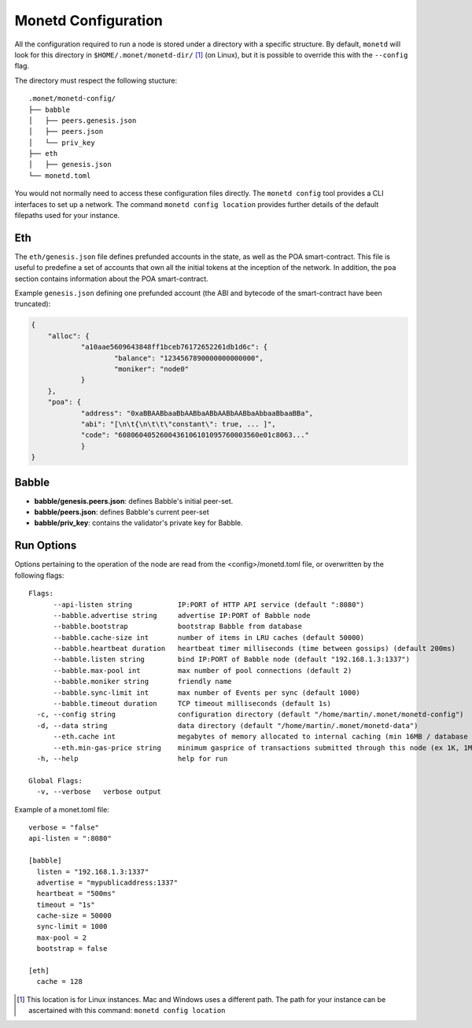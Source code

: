 .. _monetd_configuration_rst:

Monetd Configuration
====================

All the configuration required to run a node is stored under a directory with a
specific structure. By default, ``monetd`` will look for this directory in
``$HOME/.monet/monetd-dir/`` [1]_ (on Linux), but it is possible to override 
this with the ``--config`` flag.

The directory must respect the following stucture:

::
  
  .monet/monetd-config/
  ├── babble
  │   ├── peers.genesis.json
  │   ├── peers.json
  │   └── priv_key
  ├── eth
  │   ├── genesis.json
  └── monetd.toml

You would not normally need to access these configuration files directly. The
``monetd config`` tool provides a CLI interfaces to set up a network. The
command ``monetd config location`` provides further details of the default 
filepaths used for your instance.

Eth
---

The ``eth/genesis.json`` file defines prefunded accounts in the state, as well
as the POA smart-contract. This file is useful to predefine a set of accounts
that own all the initial tokens at the inception of the network. In addition,
the ``poa`` section contains information about the POA smart-contract.

Example ``genesis.json`` defining one prefunded account (the ABI and bytecode
of the smart-contract have been truncated):

.. code:: json

    {
        "alloc": {
                "a10aae5609643848ff1bceb76172652261db1d6c": {
                        "balance": "1234567890000000000000",
                        "moniker": "node0"
                }
        },
        "poa": {
                "address": "0xaBBAABbaaBbAABbaABbAABbAABbaAbbaaBbaaBBa",
                "abi": "[\n\t{\n\t\t\"constant\": true, ... ]",
                "code": "6080604052600436106101095760003560e01c8063..."
                }
    }

Babble
------

-  **babble/genesis.peers.json**: defines Babble's initial peer-set.

-  **babble/peers.json**: defines Babble's current peer-set

-  **babble/priv\_key**: contains the validator's private key for Babble.

Run Options
-----------

Options pertaining to the operation of the node are read from the 
<config>/monetd.toml file, or overwritten by the following flags:

::

    Flags:
          --api-listen string           IP:PORT of HTTP API service (default ":8080")
          --babble.advertise string     advertise IP:PORT of Babble node
          --babble.bootstrap            bootstrap Babble from database
          --babble.cache-size int       number of items in LRU caches (default 50000)
          --babble.heartbeat duration   heartbeat timer milliseconds (time between gossips) (default 200ms)
          --babble.listen string        bind IP:PORT of Babble node (default "192.168.1.3:1337")
          --babble.max-pool int         max number of pool connections (default 2)
          --babble.moniker string       friendly name
          --babble.sync-limit int       max number of Events per sync (default 1000)
          --babble.timeout duration     TCP timeout milliseconds (default 1s)
      -c, --config string               configuration directory (default "/home/martin/.monet/monetd-config")
      -d, --data string                 data directory (default "/home/martin/.monet/monetd-data")
          --eth.cache int               megabytes of memory allocated to internal caching (min 16MB / database forced) (default 128)
          --eth.min-gas-price string    minimum gasprice of transactions submitted through this node (ex 1K, 1M, 1G, etc.) (default "0")
      -h, --help                        help for run

    Global Flags:
      -v, --verbose   verbose output

Example of a monet.toml file:

::

  verbose = "false"
  api-listen = ":8080"

  [babble]
    listen = "192.168.1.3:1337"
    advertise = "mypublicaddress:1337"
    heartbeat = "500ms"
    timeout = "1s"
    cache-size = 50000
    sync-limit = 1000
    max-pool = 2
    bootstrap = false

  [eth]
    cache = 128


.. [1] This location is for Linux instances. Mac and Windows uses a different
       path. The path for your instance can be ascertained with this command:
       ``monetd config location``
